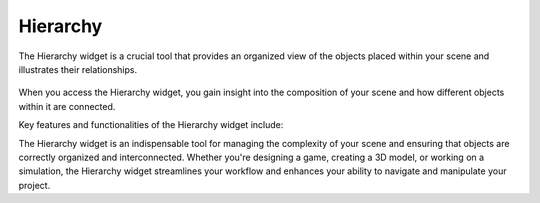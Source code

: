 .. _doc_hierarchy:

Hierarchy
==============================

The Hierarchy widget is a crucial tool that provides an organized view of the objects placed within your scene and illustrates their relationships.

.. figure:: media/hierarchy.png
   :alt: Hierarchy

When you access the Hierarchy widget, you gain insight into the composition of your scene and how different objects within it are connected.

Key features and functionalities of the Hierarchy widget include:

.. list-table::
   :widths: 10 90

      * - **Object List**
	    - The widget displays a list of all the objects present in your scene. These objects could be characters, props, or any other elements you've added to your project.
      * - **Hierarchy Representation**
	    - Objects are organized in a hierarchical manner, reflecting their parent-child relationships. This hierarchy aids in understanding how objects are positioned and nested within the scene.
      * - **Visibility Control**
        - You can toggle the visibility of objects in the scene directly from the Hierarchy widget. This feature is useful for simplifying your view when working with complex scenes.
      * - **Selection and Manipulation**
        - Easily select objects from the list to manipulate them within the scene. Change relationships with just dragging objects in widgets.

The Hierarchy widget is an indispensable tool for managing the complexity of your scene and ensuring that objects are correctly organized and interconnected. Whether you're designing a game, creating a 3D model, or working on a simulation, the Hierarchy widget streamlines your workflow and enhances your ability to navigate and manipulate your project.
